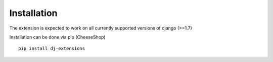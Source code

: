 Installation
============

The extension is expected to work on all currently supported versions of django (>=1.7)

Installation can be done via pip (CheeseShop)

::

    pip install dj-extensions
